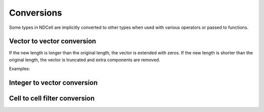 ***********
Conversions
***********

Some types in NDCell are implicitly converted to other types when used with various operators or passed to functions.

.. vector-vector-conversion

Vector to vector conversion
===========================

If the new length is longer than the original length, the vector is extended with zeros. If the new length is shorter than the original length, the vector is truncated and extra components are removed.

Examples:

.. _integer-vector-conversion

Integer to vector conversion
============================

.. _cell-to-cell-filter-conversion

Cell to cell filter conversion
===============================
